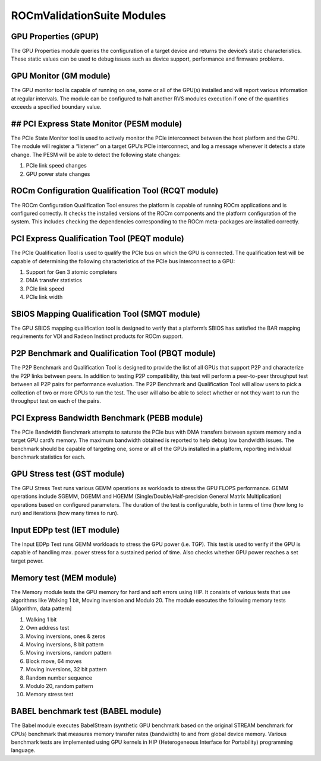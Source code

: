 .. meta::
  :description: Video decoding pipeline
  :keywords: video decoder, video decoding, rocDecode, AMD, ROCm

*****************************
ROCmValidationSuite Modules
*****************************

GPU Properties (GPUP)
------------------------
  
The GPU Properties module queries the configuration of a target device and returns the device’s static characteristics. These static values can be used to debug issues such as device support, performance and firmware problems.

GPU Monitor (GM module)
------------------------
  
The GPU monitor tool is capable of running on one, some or all of the GPU(s) installed and will report various information at regular intervals. The module can be configured to halt another RVS modules execution if one of the quantities exceeds a specified boundary value.

## PCI Express State Monitor (PESM module)
--------------------------------------------
  
The PCIe State Monitor tool is used to actively monitor the PCIe interconnect between the host platform and the GPU. The module will register a “listener” on a target GPU’s PCIe interconnect, and log a message whenever it detects a state change. The PESM will be able to detect the following state changes:

1.	PCIe link speed changes
2.	GPU power state changes

ROCm Configuration Qualification Tool (RCQT module)
----------------------------------------------------

The ROCm Configuration Qualification Tool ensures the platform is capable of running ROCm applications and is configured correctly. It checks the installed versions of the ROCm components and the platform configuration of the system. This includes checking the dependencies corresponding to the ROCm meta-packages are installed correctly.

PCI Express Qualification Tool (PEQT module)
----------------------------------------------

The PCIe Qualification Tool is used to qualify the PCIe bus on which the GPU is connected. The qualification test will be capable of determining the following characteristics of the PCIe bus interconnect to a GPU:

1.	Support for Gen 3 atomic completers
2.	DMA transfer statistics
3.	PCIe link speed
4.	PCIe link width

SBIOS Mapping Qualification Tool (SMQT module)
-----------------------------------------------

The GPU SBIOS mapping qualification tool is designed to verify that a platform’s SBIOS has satisfied the BAR mapping requirements for VDI and Radeon Instinct products for ROCm support.

P2P Benchmark and Qualification Tool (PBQT module)
----------------------------------------------------

The P2P Benchmark and Qualification Tool is designed to provide the list of all GPUs that support P2P and characterize the P2P links between peers. In addition to testing P2P compatibility, this test will perform a peer-to-peer throughput test between all P2P pairs for performance evaluation. The P2P Benchmark and Qualification Tool will allow users to pick a collection of two or more GPUs to run the test. The user will also be able to select whether or not they want to run the throughput test on each of the pairs.

PCI Express Bandwidth Benchmark (PEBB module)
----------------------------------------------

The PCIe Bandwidth Benchmark attempts to saturate the PCIe bus with DMA transfers between system memory and a target GPU card’s memory. The maximum bandwidth obtained is reported to help debug low bandwidth issues. The benchmark should be capable of targeting one, some or all of the GPUs installed in a platform, reporting individual benchmark statistics for each.

GPU Stress test (GST module)
------------------------------

The GPU Stress Test runs various GEMM operations as workloads to stress the GPU FLOPS performance. GEMM operations include SGEMM, DGEMM and HGEMM (Single/Double/Half-precision General Matrix Multiplication) operations based on configured parameters. The duration of the test is configurable, both in terms of time (how long to run) and iterations (how many times to run).

Input EDPp test (IET module)
------------------------------

The Input EDPp Test runs GEMM workloads to stress the GPU power (i.e. TGP). This test is used to verify if the GPU is capable of handling max. power stress for a sustained period of time. Also checks whether GPU power reaches a set target power.

Memory test (MEM module)
--------------------------

The Memory module tests the GPU memory for hard and soft errors using HIP. It consists of various tests that use algorithms like Walking 1 bit, Moving inversion and Modulo 20. The module executes the following memory tests [Algorithm, data pattern]

1. Walking 1 bit
2. Own address test
3. Moving inversions, ones & zeros
4. Moving inversions, 8 bit pattern
5. Moving inversions, random pattern
6. Block move, 64 moves
7. Moving inversions, 32 bit pattern
8. Random number sequence
9. Modulo 20, random pattern
10. Memory stress test

BABEL benchmark test (BABEL module)
-------------------------------------
The Babel module executes BabelStream (synthetic GPU benchmark based on the original STREAM benchmark for CPUs) benchmark that measures memory transfer rates (bandwidth) to and from global device memory. Various benchmark tests are implemented using GPU kernels in HIP (Heterogeneous Interface for Portability) programming language.
